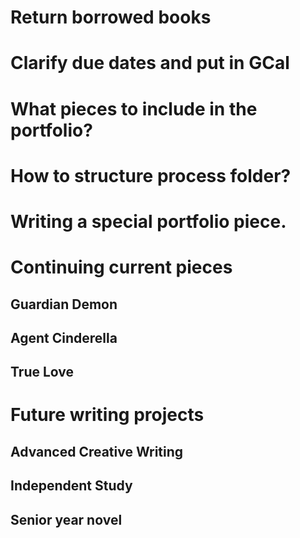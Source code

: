 * Return borrowed books
* Clarify due dates and put in GCal
* What pieces to include in the portfolio?
* How to structure process folder?
* Writing a special portfolio piece.
* Continuing current pieces
** Guardian Demon
** Agent Cinderella
** True Love
* Future writing projects
** Advanced Creative Writing
** Independent Study
** Senior year novel
